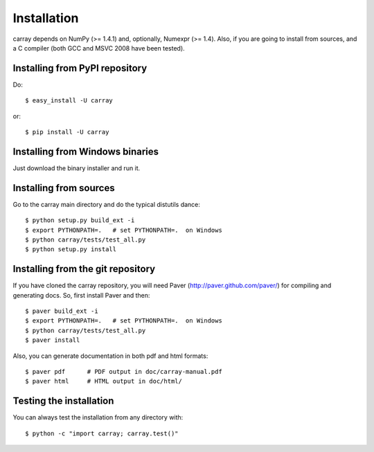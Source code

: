------------
Installation
------------

carray depends on NumPy (>= 1.4.1) and, optionally, Numexpr (>= 1.4).
Also, if you are going to install from sources, and a C compiler (both
GCC and MSVC 2008 have been tested).

Installing from PyPI repository
===============================

Do::

  $ easy_install -U carray

or::

  $ pip install -U carray


Installing from Windows binaries
================================

Just download the binary installer and run it.


Installing from sources
=======================

Go to the carray main directory and do the typical distutils dance::

  $ python setup.py build_ext -i
  $ export PYTHONPATH=.   # set PYTHONPATH=.  on Windows
  $ python carray/tests/test_all.py
  $ python setup.py install


Installing from the git repository
==================================

If you have cloned the carray repository, you will need Paver
(http://paver.github.com/paver/) for compiling and generating docs.
So, first install Paver and then::

  $ paver build_ext -i
  $ export PYTHONPATH=.   # set PYTHONPATH=.  on Windows
  $ python carray/tests/test_all.py
  $ paver install

Also, you can generate documentation in both pdf and html formats::

  $ paver pdf      # PDF output in doc/carray-manual.pdf
  $ paver html     # HTML output in doc/html/


Testing the installation
========================

You can always test the installation from any directory with::

  $ python -c "import carray; carray.test()"


